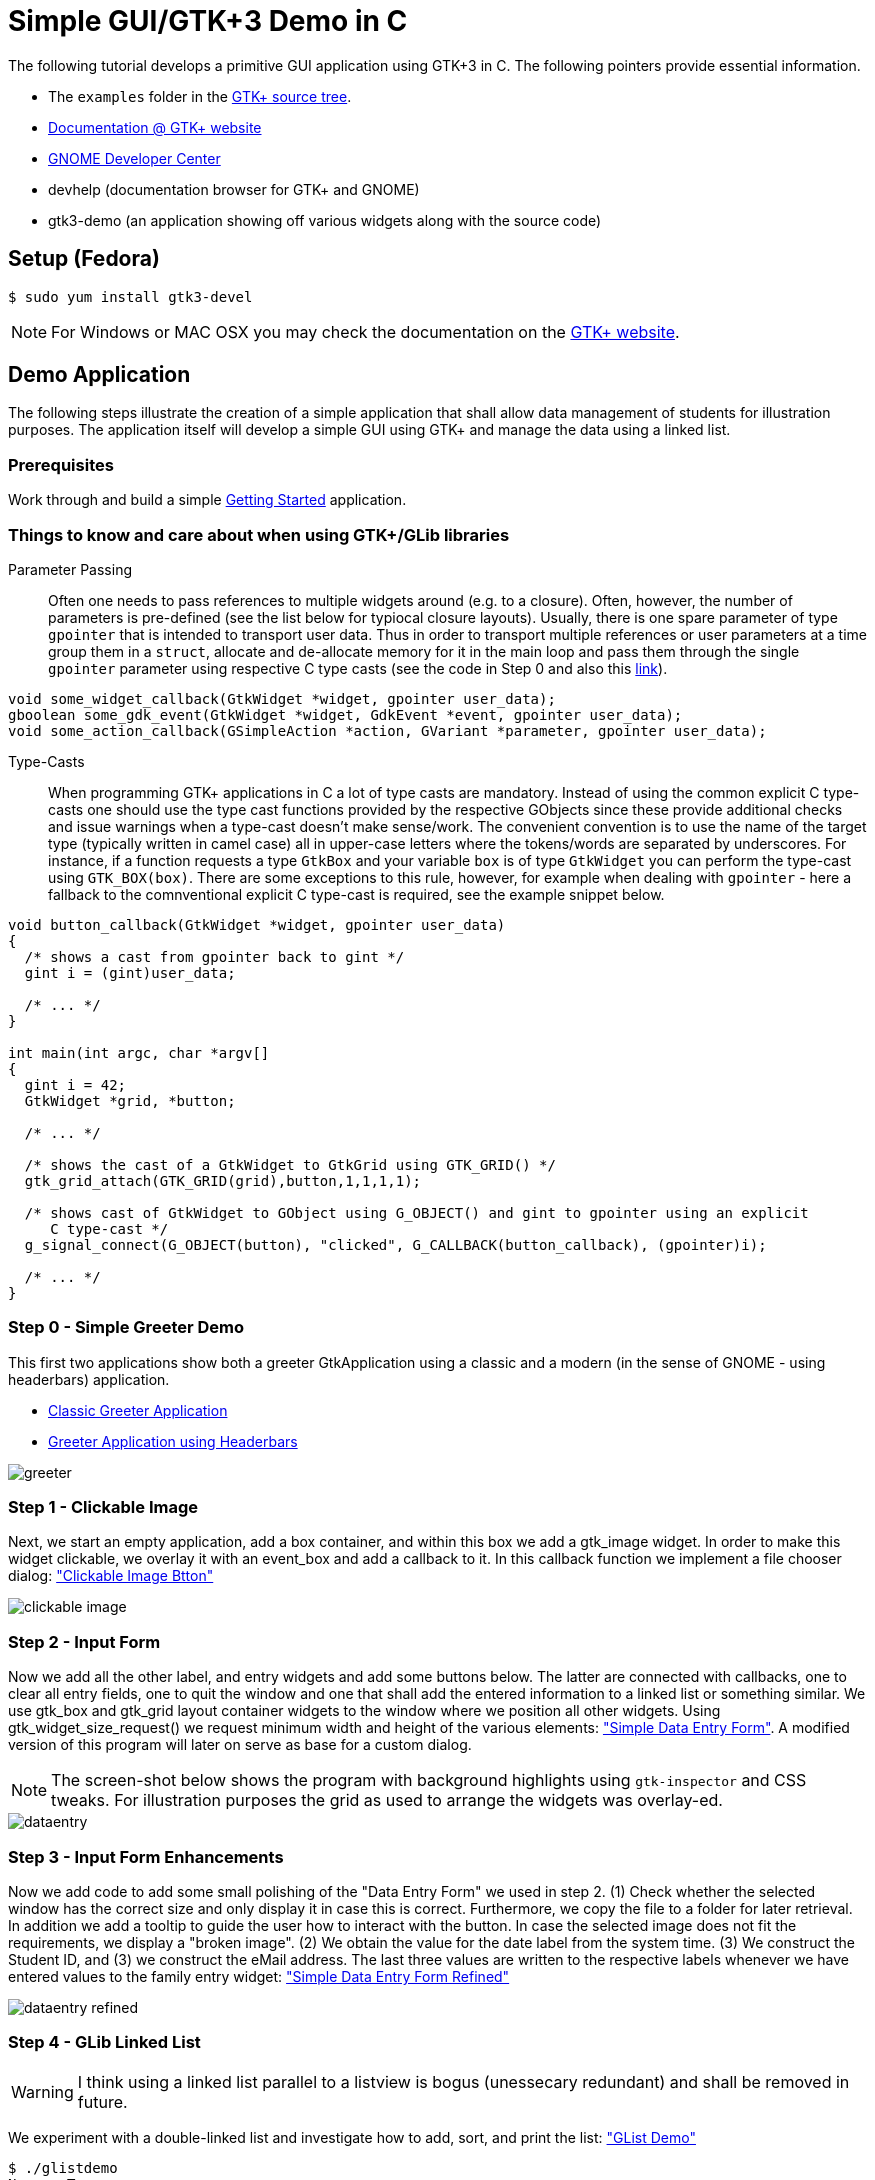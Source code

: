 = Simple GUI/GTK+3 Demo in C

The following tutorial develops a primitive GUI application using GTK+3 in C.
The following pointers provide essential information.

* The `examples` folder in the https://git.gnome.org/browse/gtk+/tree/examples[GTK+ source tree].
* http://www.gtk.org/documentation.php[Documentation @ GTK+ website]
* http://developer.gnome.org[GNOME Developer Center]
* devhelp (documentation browser for GTK+ and GNOME)
* gtk3-demo (an application showing off various widgets along with the source code)

== Setup (Fedora)

....
$ sudo yum install gtk3-devel
....

NOTE: For Windows or MAC OSX you may check the documentation on the http://www.gtk.org/download/index.php[GTK+ website].

== Demo Application

The following steps illustrate the creation of a simple application that shall allow data management of students for illustration purposes. The application itself will develop a simple GUI using GTK+ and manage the data using a linked list.

=== Prerequisites

Work through and build a simple link:https://developer.gnome.org/gtk3/stable/gtk-getting-started.html[Getting Started] application.

=== Things to know and care about when using GTK+/GLib libraries

Parameter Passing::
  Often one needs to pass references to multiple widgets around (e.g. to a closure). Often, however, the number of 
  parameters is pre-defined (see the list below for typiocal closure layouts). Usually, there is one spare parameter
  of type `gpointer` that is intended to transport user data. Thus in order to transport multiple  references
  or user parameters at a time group them in a `struct`, allocate and de-allocate memory for it in the main loop and
  pass them through the single `gpointer` parameter using respective C type casts (see the code in Step 0 and 
  also this http://stackoverflow.com/questions/22384333/passing-additional-arguments-to-gtk-function[link]).

[source,c]
----
void some_widget_callback(GtkWidget *widget, gpointer user_data);
gboolean some_gdk_event(GtkWidget *widget, GdkEvent *event, gpointer user_data);
void some_action_callback(GSimpleAction *action, GVariant *parameter, gpointer user_data);
----

Type-Casts::
  When programming GTK+ applications in C a lot of type casts are mandatory. Instead of using the common explicit C 
  type-casts one should use the type cast functions provided by the respective GObjects since these provide additional
  checks and issue warnings when a type-cast doesn't make sense/work. The convenient convention is to use the name of 
  the target type (typically written in camel case) all in upper-case letters where the tokens/words are separated by 
  underscores. For instance, if a function requests a type `GtkBox` and your variable `box` is of type `GtkWidget` you
  can perform the type-cast using `GTK_BOX(box)`. There are some exceptions to this rule, however, for example when 
  dealing with `gpointer` - here a fallback to the comnventional explicit C type-cast is required, see the example 
  snippet below.
  
[source,c]
----
void button_callback(GtkWidget *widget, gpointer user_data) 
{
  /* shows a cast from gpointer back to gint */
  gint i = (gint)user_data;
  
  /* ... */
}

int main(int argc, char *argv[]
{
  gint i = 42;
  GtkWidget *grid, *button;
  
  /* ... */
  
  /* shows the cast of a GtkWidget to GtkGrid using GTK_GRID() */
  gtk_grid_attach(GTK_GRID(grid),button,1,1,1,1);
  
  /* shows cast of GtkWidget to GObject using G_OBJECT() and gint to gpointer using an explicit 
     C type-cast */
  g_signal_connect(G_OBJECT(button), "clicked", G_CALLBACK(button_callback), (gpointer)i);
  
  /* ... */
}
----

=== Step 0 - Simple Greeter Demo
This first two applications show both a greeter GtkApplication using a classic and a modern (in the sense of GNOME - using headerbars) application.

* link:00_hello_world_classic.tar.gz[Classic Greeter Application]
* link:00_hello_world_gnome.tar.gz[Greeter Application using Headerbars]

image::greeter.png[align="center"]

=== Step 1 - Clickable Image
Next, we start an empty application, add a +box+ container, and within this box we add a +gtk_image+ widget. In order to make this widget clickable, we overlay it with an +event_box+ and add a callback to it. In this callback function we implement a file chooser dialog: link:01_imgbutton.tar.gz["Clickable Image Btton"]

image::clickable_image.png[align="center"]

=== Step 2 - Input Form
Now we add all the other +label+, and +entry+ widgets and add some +buttons+ below. The latter are connected with callbacks, one to clear all entry fields, one to quit the window and one that shall add the entered information to a linked list or something similar. We use +gtk_box+ and +gtk_grid+ layout container widgets to the window where we position all other widgets. Using +gtk_widget_size_request()+ we request minimum width and height of the various elements: link:02_dataentry.tar.gz["Simple Data Entry Form"]. A modified version of this program will later on serve as base for a custom dialog.

NOTE: The screen-shot below shows the program with background highlights using `gtk-inspector` and CSS tweaks. For illustration purposes the grid as used to arrange the widgets was overlay-ed.

image::dataentry.png[align="center"]

=== Step 3 - Input Form Enhancements
Now we add code to add some small polishing of the "Data Entry Form" we used in step 2. (1) Check whether the selected window has the correct size and only display it in case this is correct. Furthermore, we copy the file to a folder for later retrieval. In addition we add a +tooltip+ to guide the user how to interact with the button. In case the selected image does not fit the requirements, we display a "broken image". (2) We obtain the value for the +date+ label from the system time. (3) We construct the +Student ID+, and (3) we construct the eMail address. The last three values are written to the respective labels whenever we have entered values to the family entry widget: link:03_dataentry.tar.gz["Simple Data Entry Form Refined"]

image::dataentry_refined.png[align="center"]


=== Step 4 - GLib Linked List

WARNING: I think using a linked list parallel to a listview is bogus (unessecary redundant) and shall be removed in future.

We experiment with a double-linked list and investigate how to add, sort, and print the list: link:04_glistdemo.tar.gz["GList Demo"]

....
$ ./glistdemo
Name > Tom
 Age > 15
One more? (Y/N) > y
Name > Eva
 Age > 15
One more? (Y/N) > y
Name > Hank
 Age > 17
One more? (Y/N) > y
Name > Anna
 Age > 12
One more? (Y/N) > n
Length of the list 4
Anna 12
Eva 15
Hank 17
Tom 15
....


=== Step 5 - GLib List Demo with File I/O
We enhance the +glist+ example to fit our data structure, split the code to several functions and add functionality to construct the list out of data stored in a CSV file: link:05_glistdemo.tar.gz["GList Demo Refined"]

=== Step 6 - Traditional Menu
The following code creates a traditional program with a menu and illustrates keyboard accelerators. link:06_classicmenu.tar.gz["Menu Demo"]

image::classic.png[align="center"]


=== Step 7 - GNOME Menu
The following code creates a program with a menu according to the GNOME HIG along with keyboard accelerators. link:07_gnomemenu.tar.gz["GNOME Menu Demo"]

image::gnomemenu.png[align="center"]

=== Step 8 - Menus Combined
We start integrating the different pieces to one solution. First off we integrate the _menu_ code with the intended _add dialog_. Therefore, we need to remove/modify some code of the latter since instead of a standalone window, the window now will become a dialog. Furthermore, we move some generic code to a library, add header files and adapt the Makefile. link:08_prgmockup.tar.gz["Combined Menu Demo"]

image::prgmockup.png[align="center"]

=== Step 9 - List Store
The following code extends the application by adding scrollbars and a tree view widget: link:09_listview.tar.gz["List View Demo"] The code is mainly copied from the +gtk3-demo+ application -> Tree View -> List Store. In particular, I removed some functionality and add `g_list` code.

image::listdemo.png[align="center"]


=== Step 10 - Integration

The final integration starts - this can get quite tricky sometimes, hence, a few tips about using the *GDB* debugger are in order. First ensure, that the code is built using *-g* to contain debug information (this is enabled in the Makefile). Next, built the program typing *make* and invoke the debugger, e.g., using *gdb ./stdMngmt -q*. All you need to know now is how to add breakpoints, execute the program and investigate variables. Use *b file.c:123* to set a break-point in +file.c+ in line +123+. Start the program using *r*, continue the execution using *c* and/or *s* to perform single steps. To investigate the value of variables use, e.g., `p (student *)(foo->data)->inDate` -- the typecasts can get quite intriguing.
[red]#in progress#

=== Step 11 - Add Help
Finally we add some final touches to the program, e.g., by adding an about dialog and writing some help pages.
[red]#in progress#
